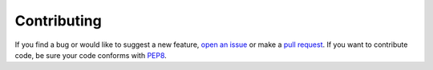 ************
Contributing
************
If you find a bug or would like to suggest a new feature, `open an issue`_ or 
make a `pull request`_.  If you want to contribute code, be sure your code 
conforms with `PEP8`_.

.. _open an issue: https://github.com/Kortemme-Lab/pull_into_place/issues
.. _pull request: https://github.com/Kortemme-Lab/pull_into_place/pulls
.. _PEP8: https://www.python.org/dev/peps/pep-0008/
